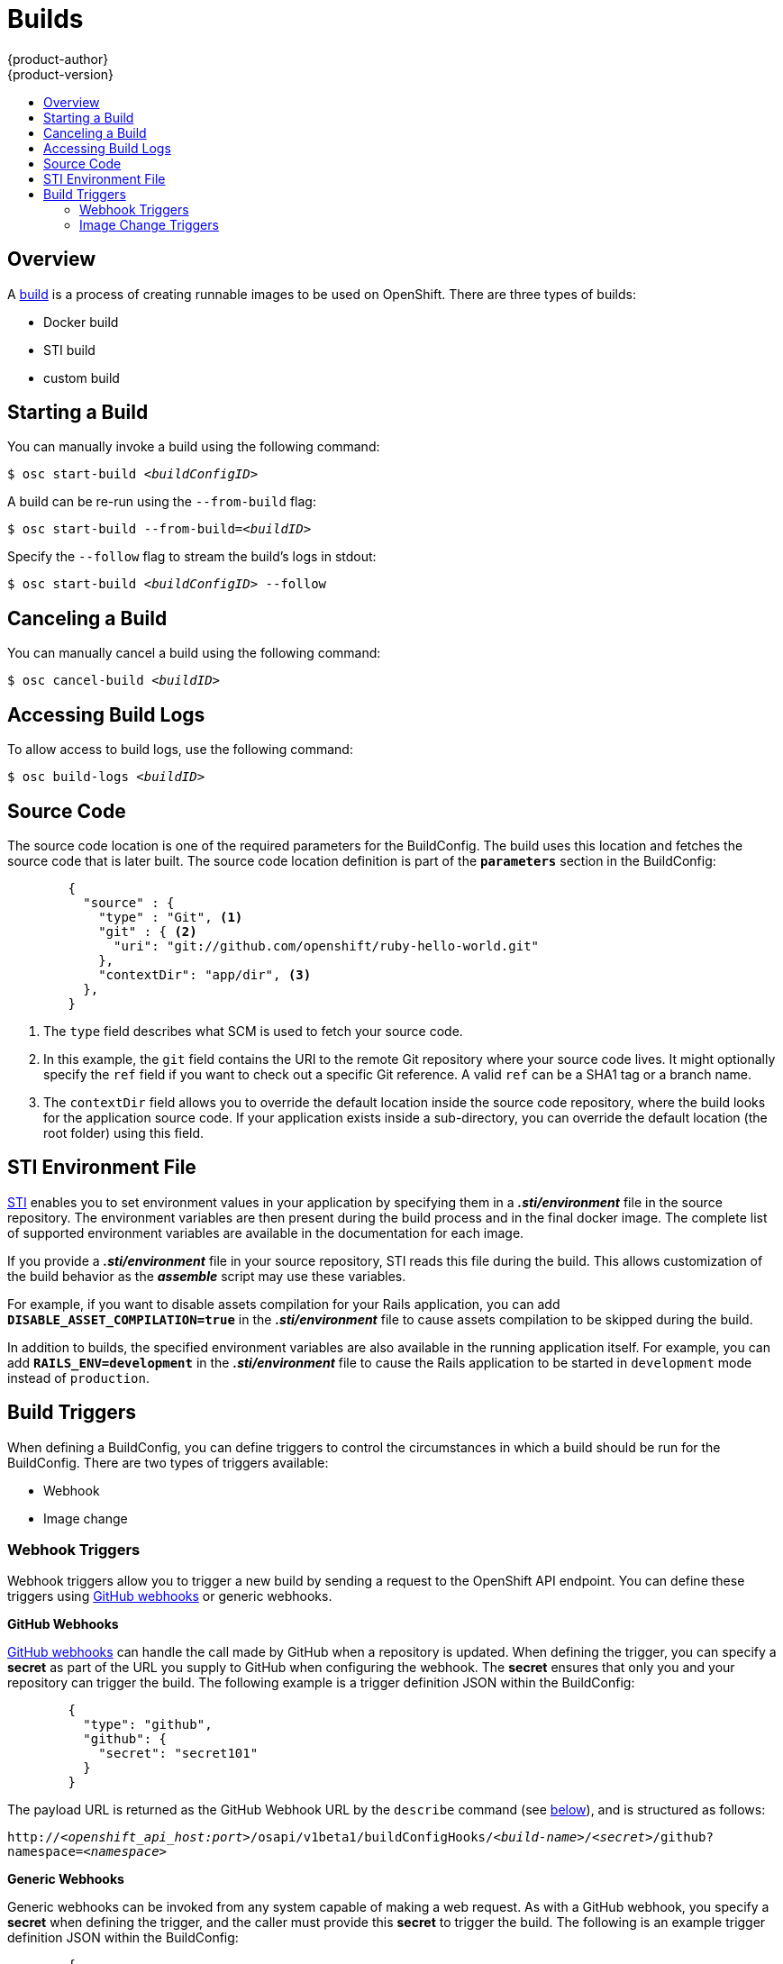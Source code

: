 = Builds
{product-author}
{product-version}
:data-uri:
:icons:
:experimental:
:toc: macro
:toc-title:

toc::[]

== Overview

A link:../architecture/builds.html[build] is a process of creating runnable
images to be used on OpenShift. There are three types of builds:

* Docker build
* STI build
* custom build

== Starting a Build
You can manually invoke a build using the following command:

****
`$ osc start-build _<buildConfigID>_`
****

A build can be re-run using the `--from-build` flag:

****
`$ osc start-build --from-build=_<buildID>_`
****

Specify the `--follow` flag to stream the build's logs in stdout:

****
`$ osc start-build _<buildConfigID>_ --follow`
****

== Canceling a Build
You can manually cancel a build using the following command:

****
`$ osc cancel-build _<buildID>_`
****

== Accessing Build Logs
To allow access to build logs, use the following command:

****
`$ osc build-logs _<buildID>_`
****

== Source Code
The source code location is one of the required parameters for the BuildConfig.
The build uses this location and fetches the source code that is later built.
The source code location definition is part of the *`parameters`* section in the
BuildConfig:

====

----
        {
          "source" : {
            "type" : "Git", <1>
            "git" : { <2>
              "uri": "git://github.com/openshift/ruby-hello-world.git"
            },
            "contextDir": "app/dir", <3>
          },
        }
----

<1> The `type` field describes what SCM is used to fetch your source code.
<2> In this example, the `git` field contains the URI to the remote Git
repository where your source code lives. It might optionally specify the `ref`
field if you want to check out a specific Git reference. A valid `ref` can be a
SHA1 tag or a branch name.
<3> The `contextDir` field allows you to override the default location inside
the source code repository, where the build looks for the application source
code. If your application exists inside a sub-directory, you can override the
default location (the root folder) using this field.
====

[[using-the-sti-environment-file]]
== STI Environment File

link:../image_writers_guide/sti.html[STI] enables you to set environment values
in your application by specifying them in a *_.sti/environment_* file in the
source repository. The environment variables are then present during the build
process and in the final docker image. The complete list of supported
environment variables are available in the documentation for each image.

If you provide a *_.sti/environment_* file in your source repository, STI reads
this file during the build. This allows customization of the build behavior as
the *_assemble_* script may use these variables.

For example, if you want to disable assets compilation for your Rails
application, you can add `*DISABLE_ASSET_COMPILATION=true*` in the
*_.sti/environment_* file to cause assets compilation to be skipped during the
build.

In addition to builds, the specified environment variables are also available in
the running application itself. For example, you can add
`*RAILS_ENV=development*` in the *_.sti/environment_* file to cause the Rails
application to be started in `development` mode instead of `production`.

== Build Triggers
When defining a BuildConfig, you can define triggers to control the
circumstances in which a build should be run for the BuildConfig. There are two
types of triggers available:

* Webhook
* Image change

=== Webhook Triggers
Webhook triggers allow you to trigger a new build by sending a request to the
OpenShift API endpoint. You can define these triggers using
https://developer.github.com/webhooks/[GitHub webhooks] or generic webhooks.

*GitHub Webhooks*

https://developer.github.com/webhooks/creating/[GitHub webhooks] can handle the
call made by GitHub when a repository is updated. When defining the trigger, you
can specify a *secret* as part of the URL you supply to GitHub when
configuring the webhook. The *secret* ensures that only you and your
repository can trigger the build. The following example is a trigger definition
JSON within the BuildConfig:

====

----
        {
          "type": "github",
          "github": {
            "secret": "secret101"
          }
        }
----
====

The payload URL is returned as the GitHub Webhook URL by the `describe` command
(see link:#describe-buildconfig[below]), and is structured as follows:

****
`http://_<openshift_api_host:port>_/osapi/v1beta1/buildConfigHooks/_<build-name>_/_<secret>_/github?namespace=_<namespace>_`
****

*Generic Webhooks*

Generic webhooks can be invoked from any system capable of making a web
request. As with a GitHub webhook, you specify a *secret* when defining the
trigger, and the caller must provide this *secret* to trigger the build. The
following is an example trigger definition JSON within the BuildConfig:

====

----
        {
          "type": "generic",
          "generic": {
            "secret": "secret101"
          }
        }
----
====

To set up the caller, supply the calling system with the URL of the generic
webhook endpoint for your build:

****
`http://_<openshift_api_host:port>_/osapi/v1beta/buildConfigHooks/_<build-name>_/_<secret>_/generic?namespace=_<namespace>_`
****

The endpoint can accept an optional payload with the following format:

----
{
     type: 'git',
     git: {
        uri: '<url to git repository>',
	ref: '<optional git reference>',
	commit: '<commit hash identifying a specific git commit>',
	author: {
		name: '<author name>',
		email: '<author e-mail>',
	},
	committer: {
		name: '<committer name>',
		email: '<committer e-mail>',
	},
	message: '<commit message>'
     }
}
----

[#describe-buildconfig]
*Displaying a BuildConfig's Webhook URLs*

Use the following command to display the Webhook URLs associated with a build
configuration:

****
`osc describe buildConfig _<name>_`
****

If the above command does not display any Webhook URLs, then no Webhook trigger
is defined for that build configuration.

=== Image Change Triggers
Image change triggers allow your build to be automatically invoked when a new
version of an upstream image is available. For example, if a build is based on
top of a RHEL image, then you can trigger that build to run anytime the RHEL
image changes. As a result, the application image is always running on the
latest RHEL base image.

Configuring an image change trigger requires the following actions:

1. Define an ImageRepository that points to the upstream image you want to
trigger:
+
====

----
    {
      "metadata":{
        "name": "ruby-20-centos7",
      },
      "kind": "ImageRepository",
      "apiVersion": "v1beta1",
    }
----
====
+
This defines the image repository that is tied to a Docker image repository
located at `_<system-registry>_/_<namespace>_/ruby-20-centos7`. The
`_<system-registry>_` is defined as a service with the name `docker-registry`
running in OpenShift.

2. Define a build with a strategy that consumes some upstream image; for
example:
+
====

----
    "strategy": {
      "type": "STI",
      "stiStrategy": {
        "image": "172.30.17.3:5001/mynamespace/ruby-20-centos7",
      }
    }
----
====
+
In this case, the STI strategy definition is consuming a Docker image repository
named `172.30.17.3:5001/mynamespace/ruby-20-centos7`. Here, `172.30.17.3:5001`
corresponds to the OpenShift system registry service.

3. Define an image change trigger to tie these pieces together:
+
====

----
    {
      "type": "imageChange",
       "imageChange": {
        "image": "172.30.17.3:5001/mynamespace/ruby-20-centos7",
        "from": {
          "name": "ruby-20-centos7"
        },
        "tag":"latest"
      }
    }
----
====
+
This defines an image change trigger which monitors the `ruby-20-centos7`
ImageRepository defined earlier. Specifically, it monitors for changes to the
`latest` tag in that repository. When a change occurs, a new build is triggered
and is supplied with an immutable Docker tag that points to the new image that
was just created. Wherever the BuildConfig previously referenced
`172.30.17.3:5001/mynamespace/ruby-20-centos7` (as defined by the image change
trigger's image field), the value is replaced with the new immutable image tag;
for example, the newly-created build's definition:
+
====

----
    "strategy": {
      "type": "STI",
      "stiStrategy": {
        "image": "172.30.17.3:5001/mynamespace/ruby-20-centos7:immutableid",
      }
    }
----
====
+
This ensures that the triggered build uses the new image that was just pushed to
the repository, and the build can be re-run anytime with exactly the same
inputs.

For link:../openshift_sti_images/overview.html[STI type builds], the field that
is matched and replaced is the `stiStrategy.image` field. For Docker builds, the
field is `dockerStrategy.baseImage`. For Custom builds, the
`customStrategy.image` field is updated.

In addition, for custom builds, the `OPENSHIFT_CUSTOM_BUILD_BASE_IMAGE`
environment variable is checked. If it does not exist, then it is created with
the immutable image reference. If it does exist and the value matches the image
field of the image change trigger, then it is updated with the immutable image
reference.

If an ImageChange trigger is defined on a BuildConfig and a build is
triggered (due to an image change, webhook trigger, or manual request),
then the build that is created uses the *immutableid* resolved from the
ImageRepository pointed to by the ImageChange trigger. This ensures that builds
are performed using consistent image tags for ease of reproduction.
